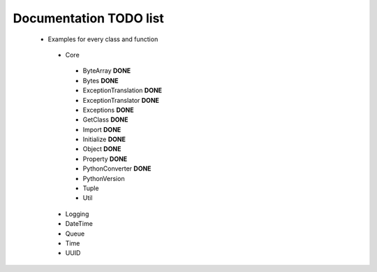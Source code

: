 Documentation TODO list
-----------------------

 * Examples for every class and function
  * Core
   * ByteArray **DONE** 
   * Bytes **DONE**
   * ExceptionTranslation **DONE**
   * ExceptionTranslator **DONE**
   * Exceptions **DONE**
   * GetClass **DONE**
   * Import **DONE**
   * Initialize **DONE**
   * Object **DONE**
   * Property **DONE**
   * PythonConverter **DONE**
   * PythonVersion
   * Tuple
   * Util
  * Logging
  * DateTime
  * Queue
  * Time
  * UUID
